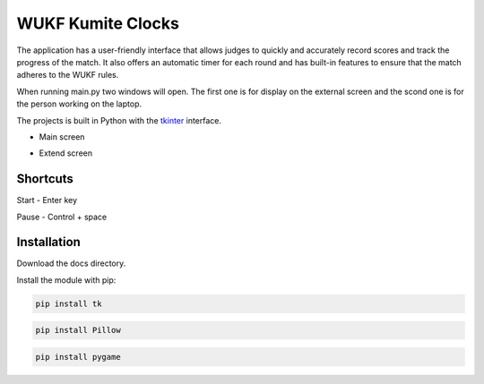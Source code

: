 WUKF Kumite Clocks
========

The application has a user-friendly interface that allows judges to quickly and accurately record scores and track the progress of the match. It also offers an automatic timer for each round and has built-in features to ensure that the match adheres to the WUKF rules.

When running main.py two windows will open. The first one is for display on the external screen and the scond one is for the person working on the laptop.

The projects is built in Python with the `tkinter
<https://docs.python.org/3/library/tkinter.html>`_
interface.

* Main screen
.. image:: https://github.com/omacelaru/WUKF-Kumite-Clocks/blob/master/docs/images/main.png
   :alt: Main screen
   
* Extend screen
.. image:: https://github.com/omacelaru/WUKF-Kumite-Clocks/blob/master/docs/images/extend.png
   :alt: Extend screen
   
Shortcuts
---------

Start - Enter key

Pause - Control + space

Installation
------------

Download the docs directory.

Install the module with pip:

.. code-block:: console

    pip install tk 

.. code-block:: console

    pip install Pillow
    
.. code-block:: console

    pip install pygame
